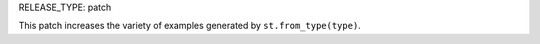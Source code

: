 RELEASE_TYPE: patch

This patch increases the variety of examples generated by ``st.from_type(type)``.
